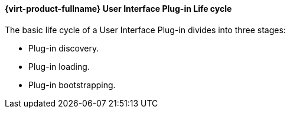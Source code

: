 [id="RHEV_UI_Plugin_Lifecycle_{context}"]
==== {virt-product-fullname} User Interface Plug-in Life cycle

The basic life cycle of a User Interface Plug-in divides into three stages:



* Plug-in discovery.

* Plug-in loading.

* Plug-in bootstrapping.



